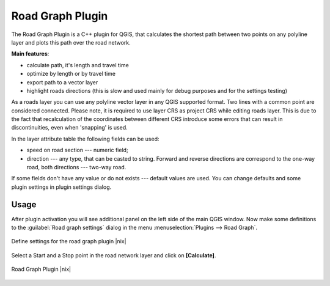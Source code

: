 .. comment out this Section (by putting '|updatedisclaimer|' on top) if file is not uptodate with release

.. _roadgraph:

Road Graph Plugin
=================

The Road Graph Plugin is a C++ plugin for QGIS, that calculates the 
shortest path between two points on any polyline layer and plots this 
path over the road network.

**Main features**:

* calculate path, it's length and travel time
* optimize by length or by travel time
* export path to a vector layer
* highlight roads directions (this is slow and used mainly for debug
  purposes and for the settings testing)

As a roads layer you can use any polyline vector layer in any QGIS
supported format. Two lines with a common point are considered connected.
Please note, it is required to use layer CRS as project CRS while editing
roads layer. This is due to the fact that recalculation of the coordinates
between different CRS introduce some errors that can result in
discontinuities, even when 'snapping' is used.

In the layer attribute table the following fields can be used:

* speed on road section --- numeric field;
* direction --- any type, that can be casted to string. Forward and reverse
  directions are correspond to the one-way road, both directions ---
  two-way road.

If some fields don't have any value or do not exists --- default values
are used. You can change defaults and some plugin settings in plugin settings
dialog.

Usage
------


After plugin activation you will see additional panel on the left side of
the main QGIS window. Now make some definitions to the :guilabel:`Road graph
settings` dialog in the menu :menuselection:`Plugins --> Road Graph`.

.. _figure_road_graph_1:

.. only:: html

   **Figure Road Graph 1:**

.. figure:: /static/user_manual/plugins/roadgraph_settings.png
   :align: center
   :width: 20 em

   Define settings for the road graph plugin |nix|

Select a Start and a Stop point in the road network layer and click on
**[Calculate]**.

.. _figure_road_graph_2:

.. only:: html

   **Figure Road Graph 2:**

.. figure:: /static/user_manual/plugins/roadgraph_sample.png
   :align: center
   :width: 40 em

   Road Graph Plugin |nix|
